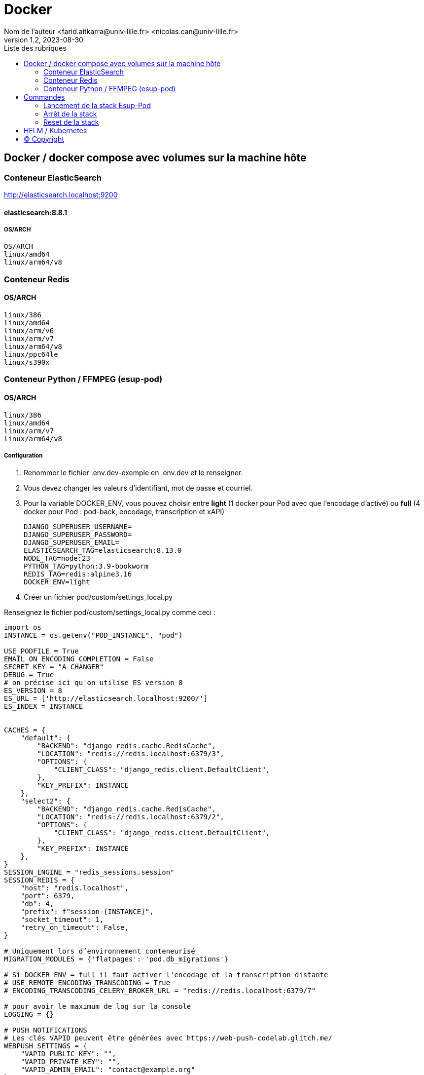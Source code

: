 = Docker
Nom de l’auteur <farid.aitkarra@univ-lille.fr> <nicolas.can@univ-lille.fr>
v1.2, 2023-08-30
:toc:
:toc-title: Liste des rubriques
:imagesdir: ./images

== Docker / docker compose avec volumes sur la machine hôte

=== Conteneur ElasticSearch
http://elasticsearch.localhost:9200

==== elasticsearch:8.8.1
===== OS/ARCH
----
OS/ARCH
linux/amd64
linux/arm64/v8
----

=== Conteneur Redis
==== OS/ARCH
----
linux/386
linux/amd64
linux/arm/v6
linux/arm/v7
linux/arm64/v8
linux/ppc64le
linux/s390x
----

=== Conteneur Python /  FFMPEG  (esup-pod)

==== OS/ARCH
-----
linux/386
linux/amd64
linux/arm/v7
linux/arm64/v8
-----

===== Configuration
. Renommer le fichier .env.dev-exemple en .env.dev et le renseigner.
. Vous devez changer les valeurs d'identifiant, mot de passe et courriel.
. Pour la variable DOCKER_ENV, vous pouvez choisir entre *light* (1 docker pour Pod avec que l'encodage d'activé) ou *full* (4 docker pour Pod : pod-back, encodage, transcription et xAPI)
+
[source,shell]
----
DJANGO_SUPERUSER_USERNAME=
DJANGO_SUPERUSER_PASSWORD=
DJANGO_SUPERUSER_EMAIL=
ELASTICSEARCH_TAG=elasticsearch:8.13.0
NODE_TAG=node:23
PYTHON_TAG=python:3.9-bookworm
REDIS_TAG=redis:alpine3.16
DOCKER_ENV=light
----
. Créer un fichier pod/custom/settings_local.py

Renseignez le fichier pod/custom/settings_local.py comme ceci :
[source,python]
----
import os
INSTANCE = os.getenv("POD_INSTANCE", "pod")

USE_PODFILE = True
EMAIL_ON_ENCODING_COMPLETION = False
SECRET_KEY = "A_CHANGER"
DEBUG = True
# on précise ici qu'on utilise ES version 8
ES_VERSION = 8
ES_URL = ['http://elasticsearch.localhost:9200/']
ES_INDEX = INSTANCE


CACHES = {
    "default": {
        "BACKEND": "django_redis.cache.RedisCache",
        "LOCATION": "redis://redis.localhost:6379/3",
        "OPTIONS": {
            "CLIENT_CLASS": "django_redis.client.DefaultClient",
        },
        "KEY_PREFIX": INSTANCE
    },
    "select2": {
        "BACKEND": "django_redis.cache.RedisCache",
        "LOCATION": "redis://redis.localhost:6379/2",
        "OPTIONS": {
            "CLIENT_CLASS": "django_redis.client.DefaultClient",
        },
        "KEY_PREFIX": INSTANCE
    },
}
SESSION_ENGINE = "redis_sessions.session"
SESSION_REDIS = {
    "host": "redis.localhost",
    "port": 6379,
    "db": 4,
    "prefix": f"session-{INSTANCE}",
    "socket_timeout": 1,
    "retry_on_timeout": False,
}

# Uniquement lors d’environnement conteneurisé
MIGRATION_MODULES = {'flatpages': 'pod.db_migrations'}

# Si DOCKER_ENV = full il faut activer l'encodage et la transcription distante
# USE_REMOTE_ENCODING_TRANSCODING = True
# ENCODING_TRANSCODING_CELERY_BROKER_URL = "redis://redis.localhost:6379/7"

# pour avoir le maximum de log sur la console
LOGGING = {}

# PUSH NOTIFICATIONS
# Les clés VAPID peuvent être générées avec https://web-push-codelab.glitch.me/
WEBPUSH_SETTINGS = {
    "VAPID_PUBLIC_KEY": "",
    "VAPID_PRIVATE_KEY": "",
    "VAPID_ADMIN_EMAIL": "contact@example.org"
}
----

== Commandes

=== Lancement de la stack Esup-Pod
- Se positionner à la racine du projet
- Sous windows, devez remplacer `make` par `make.bat`.

[source,console]
----
# Force la recompilation des conteneurs (obligatoire au premier lancement ou après un docker-reset)
$ make docker-build
----
Suppression des répertoires suivants :

- ./pod/log
- ./pod/static
- ./pod/node_modules


[source,console]
----
# Lancement sans recompilation des conteneurs, ni suppressions répertoires ./pod/log, ./pod/static, ./pod/node_modules
$ make docker-start
----

Attention, il a été constaté que sur un mac, le premier lancement peut prendre plus de 5 minutes. ;)

Vous devriez obtenir ce message une fois esup-pod lancé
[source,console]
----
$ pod-dev-with-volumes        | Superuser created successfully.
----
L'application esup-pod est dès lors disponible via cette URL : pod.localhost:8000
Différentes instances peuvent être lancées, sur différents ports, en utilisant les variables d'environnement ``POD_INSTANCE`` et ``POD_PORT``.

=== Arrêt de la stack
$ CTRL+C dans la fenetre depuis laquelle l'application esup-pod a été lancée

OU depuis une autre fenêtre via

[source,console]
----
$ make docker-stop
----

=== Reset de la stack
Cette commande supprime l'ensemble des données crées depuis le/les conteneur(s) via les volumes montés
[source,console]
----
$ make docker-reset
----
Suppression des répertoires suivants :

- ./pod/log
- ./pod/media
- ./pod/static
- ./pod/node_modules
- ./pod/db_migrations
- ./pod/db.sqlite3
- ./pod/yarn.lock


== HELM / Kubernetes
TODO...

== (C) Copyright
- https://www.esup-portail.org/wiki/display/ES/Installation+de+la+plateforme+Pod+V3
- https://github.com/EsupPortail/Esup-Pod
- https://hub.docker.com/_/debian/tags?page=2
